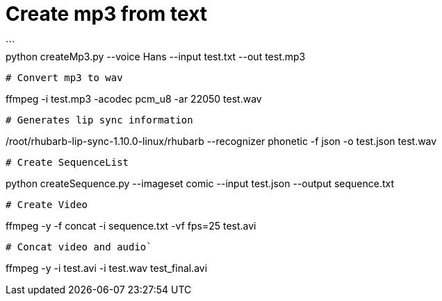 
# Create mp3 from text
```
python createMp3.py --voice Hans --input test.txt --out test.mp3
```

# Convert mp3 to wav
```
ffmpeg -i test.mp3 -acodec pcm_u8 -ar 22050 test.wav
```
# Generates lip sync information 
```
/root/rhubarb-lip-sync-1.10.0-linux/rhubarb --recognizer phonetic -f json -o test.json test.wav
```

# Create SequenceList
```
python createSequence.py --imageset comic --input test.json --output sequence.txt
```
# Create Video
```
ffmpeg -y -f concat -i sequence.txt -vf fps=25 test.avi
```

# Concat video and audio`
```
ffmpeg -y -i test.avi -i test.wav test_final.avi 
```